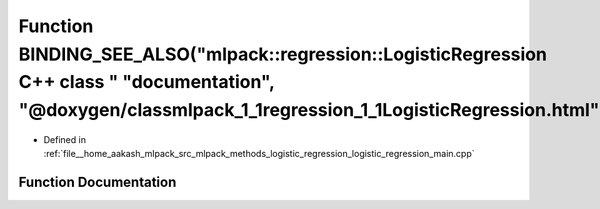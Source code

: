 .. _exhale_function_logistic__regression__main_8cpp_1a555f442f56942c3b3e038accee5aca33:

Function BINDING_SEE_ALSO("mlpack::regression::LogisticRegression C++ class " "documentation", "@doxygen/classmlpack_1_1regression_1_1LogisticRegression.html")
===============================================================================================================================================================

- Defined in :ref:`file__home_aakash_mlpack_src_mlpack_methods_logistic_regression_logistic_regression_main.cpp`


Function Documentation
----------------------


.. doxygenfunction:: BINDING_SEE_ALSO("mlpack::regression::LogisticRegression C++ class " "documentation", "@doxygen/classmlpack_1_1regression_1_1LogisticRegression.html")
